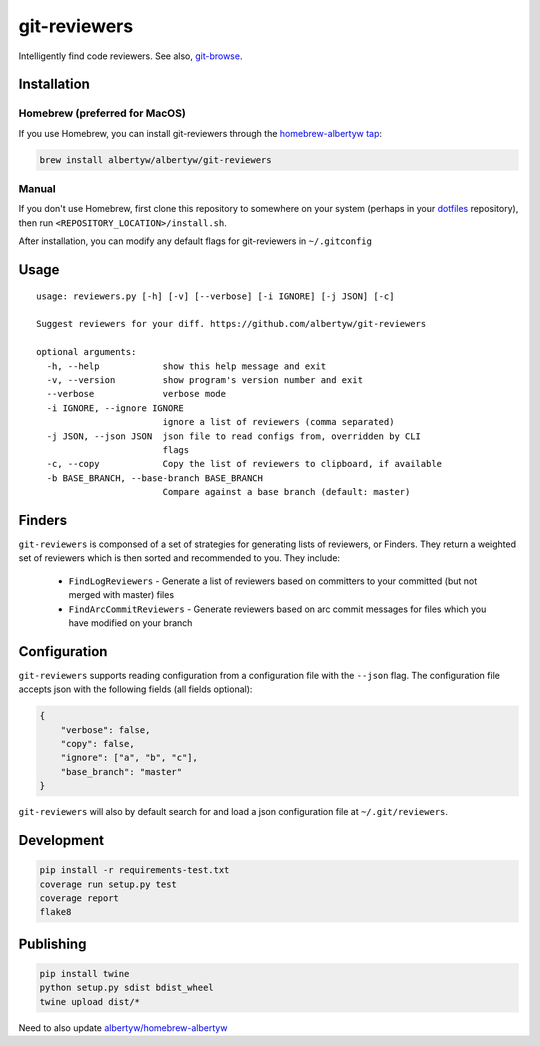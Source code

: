 git-reviewers
=============

|PyPI| |Python Versions|

|Codeship Status for albertyw/git-reviewers| |Dependency Status| |Code
Climate| |Test Coverage|

Intelligently find code reviewers.
See also, git-browse_.

Installation
------------

Homebrew (preferred for MacOS)
~~~~~~~~~~~~~~~~~~~~~~~~~~~~~~

If you use Homebrew, you can install git-reviewers through the
`homebrew-albertyw tap <https://github.com/albertyw/homebrew-albertyw>`__:

.. code:: bash

    brew install albertyw/albertyw/git-reviewers

Manual
~~~~~~

If you don't use Homebrew, first clone this repository to somewhere on your system
(perhaps in your dotfiles_
repository), then run ``<REPOSITORY_LOCATION>/install.sh``.

After installation, you can modify any default flags for git-reviewers
in ``~/.gitconfig``

Usage
-----

::

    usage: reviewers.py [-h] [-v] [--verbose] [-i IGNORE] [-j JSON] [-c]

    Suggest reviewers for your diff. https://github.com/albertyw/git-reviewers

    optional arguments:
      -h, --help            show this help message and exit
      -v, --version         show program's version number and exit
      --verbose             verbose mode
      -i IGNORE, --ignore IGNORE
                            ignore a list of reviewers (comma separated)
      -j JSON, --json JSON  json file to read configs from, overridden by CLI
                            flags
      -c, --copy            Copy the list of reviewers to clipboard, if available
      -b BASE_BRANCH, --base-branch BASE_BRANCH
                            Compare against a base branch (default: master)
Finders
-------

``git-reviewers`` is componsed of a set of strategies for generating lists of
reviewers, or Finders.  They return a weighted set of reviewers which is then
sorted and recommended to you.  They include:

 - ``FindLogReviewers`` - Generate a list of reviewers based on committers to
   your committed (but not merged with master) files
 - ``FindArcCommitReviewers`` - Generate reviewers based on arc commit messages
   for files which you have modified on your branch

Configuration
-------------

``git-reviewers`` supports reading configuration from a configuration file
with the ``--json`` flag.  The configuration file accepts json with the
following fields (all fields optional):

.. code:: json

    {
        "verbose": false,
        "copy": false,
        "ignore": ["a", "b", "c"],
        "base_branch": "master"
    }

``git-reviewers`` will also by default search for and load a json
configuration file at ``~/.git/reviewers``.

Development
-----------

.. code:: bash

    pip install -r requirements-test.txt
    coverage run setup.py test
    coverage report
    flake8

Publishing
----------

.. code:: bash

    pip install twine
    python setup.py sdist bdist_wheel
    twine upload dist/*

Need to also update `albertyw/homebrew-albertyw <https://github.com/albertyw/homebrew-albertyw>`_

.. _dotfiles: https://github.com/albertyw/dotfiles
.. _git-browse: https://github.com/albertyw/git-browse

.. |PyPI| image:: https://img.shields.io/pypi/v/git-reviewers.svg
   :target: https://github.com/albertyw/git-reviewers
.. |Python Versions| image:: https://img.shields.io/pypi/pyversions/git-reviewers.svg
   :target: https://github.com/albertyw/git-reviewers
.. |Codeship Status for albertyw/git-reviewers| image:: https://app.codeship.com/projects/17913cd0-3524-0135-2853-7e1f21584d06/status?branch=master
   :target: https://app.codeship.com/projects/227040
.. |Dependency Status| image:: https://pyup.io/repos/github/albertyw/git-reviewers/shield.svg
   :target: https://pyup.io/repos/github/albertyw/git-reviewers/
.. |Code Climate| image:: https://codeclimate.com/github/albertyw/git-reviewers/badges/gpa.svg
   :target: https://codeclimate.com/github/albertyw/git-reviewers
.. |Test Coverage| image:: https://codeclimate.com/github/albertyw/git-reviewers/badges/coverage.svg
   :target: https://codeclimate.com/github/albertyw/git-reviewers/coverage
